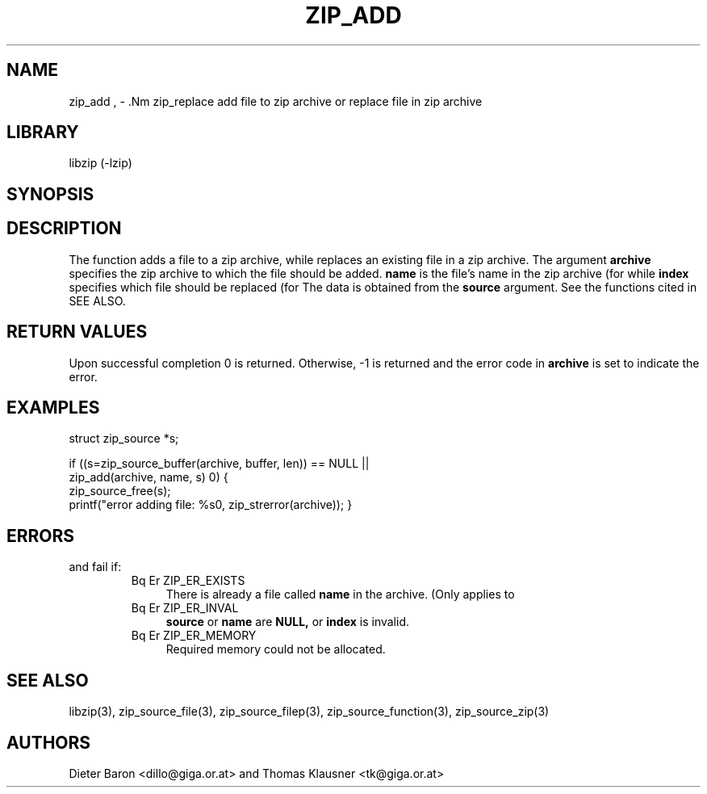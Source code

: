 .\" Converted with mdoc2man 0.2
.\" from NiH: zip_add.mdoc,v 1.9 2005/06/09 21:14:54 wiz Exp 
.\" $NiH: zip_add.mdoc,v 1.9 2005/06/09 21:14:54 wiz Exp $
.\"
.\" zip_add.mdoc \-- add files to zip archive
.\" Copyright (C) 2004, 2005 Dieter Baron and Thomas Klausner
.\"
.\" This file is part of libzip, a library to manipulate ZIP archives.
.\" The authors can be contacted at <nih@giga.or.at>
.\"
.\" Redistribution and use in source and binary forms, with or without
.\" modification, are permitted provided that the following conditions
.\" are met:
.\" 1. Redistributions of source code must retain the above copyright
.\"    notice, this list of conditions and the following disclaimer.
.\" 2. Redistributions in binary form must reproduce the above copyright
.\"    notice, this list of conditions and the following disclaimer in
.\"    the documentation and/or other materials provided with the
.\"    distribution.
.\" 3. The names of the authors may not be used to endorse or promote
.\"    products derived from this software without specific prior
.\"    written permission.
.\"
.\" THIS SOFTWARE IS PROVIDED BY THE AUTHORS ``AS IS'' AND ANY EXPRESS
.\" OR IMPLIED WARRANTIES, INCLUDING, BUT NOT LIMITED TO, THE IMPLIED
.\" WARRANTIES OF MERCHANTABILITY AND FITNESS FOR A PARTICULAR PURPOSE
.\" ARE DISCLAIMED.  IN NO EVENT SHALL THE AUTHORS BE LIABLE FOR ANY
.\" DIRECT, INDIRECT, INCIDENTAL, SPECIAL, EXEMPLARY, OR CONSEQUENTIAL
.\" DAMAGES (INCLUDING, BUT NOT LIMITED TO, PROCUREMENT OF SUBSTITUTE
.\" GOODS OR SERVICES; LOSS OF USE, DATA, OR PROFITS; OR BUSINESS
.\" INTERRUPTION) HOWEVER CAUSED AND ON ANY THEORY OF LIABILITY, WHETHER
.\" IN CONTRACT, STRICT LIABILITY, OR TORT (INCLUDING NEGLIGENCE OR
.\" OTHERWISE) ARISING IN ANY WAY OUT OF THE USE OF THIS SOFTWARE, EVEN
.\" IF ADVISED OF THE POSSIBILITY OF SUCH DAMAGE.
.\"
.TH ZIP_ADD 3 "November 30, 2004" NiH
.SH "NAME"
zip_add , \- .Nm zip_replace
add file to zip archive or replace file in zip archive
.SH "LIBRARY"
libzip (-lzip)
.SH "SYNOPSIS"
.In zip.h
.Ft int
.Fn zip_add "struct zip *archive" "const char *name" \
"struct zip_source *source"
.Ft int
.Fn zip_replace "struct zip *archive" "int index" \
"struct zip_source *source"
.SH "DESCRIPTION"
The function
.Fn zip_add
adds a file to a zip archive, while
.Fn zip_replace
replaces an existing file in a zip archive.
The argument
\fBarchive\fR
specifies the zip archive to which the file should be added.
\fBname\fR
is the file's name in the zip archive (for
.Fn zip_add ),
while
\fBindex\fR
specifies which file should be replaced (for
.Fn zip_replace ).
The data is obtained from the
\fBsource\fR
argument.
See the
.Fn zip_source_*
functions cited in
SEE ALSO.
.SH "RETURN VALUES"
Upon successful completion 0 is returned.
Otherwise, \-1 is returned and the error code in
\fBarchive\fR
is set to indicate the error.
.SH "EXAMPLES"
.Bd \-literal \-offset indent
struct zip_source *s;

if ((s=zip_source_buffer(archive, buffer, len)) == NULL ||
    zip_add(archive, name, s) \*[Lt] 0) {
    zip_source_free(s);
    printf("error adding file: %s\n", zip_strerror(archive));
}
.Ed
.SH "ERRORS"
.Fn zip_add
and
.Fn zip_replace
fail if:
.RS
.TP 4
Bq Er ZIP_ER_EXISTS
There is already a file called
\fBname\fR
in the archive.
(Only applies to
.Fn zip_add ).
.TP 4
Bq Er ZIP_ER_INVAL
\fBsource\fR
or
\fBname\fR
are
\fBNULL,\fR
or
\fBindex\fR
is invalid.
.TP 4
Bq Er ZIP_ER_MEMORY
Required memory could not be allocated.
.RE
.SH "SEE ALSO"
libzip(3),
zip_source_file(3),
zip_source_filep(3),
zip_source_function(3),
zip_source_zip(3)
.SH "AUTHORS"

Dieter Baron <dillo@giga.or.at>
and
Thomas Klausner <tk@giga.or.at>
